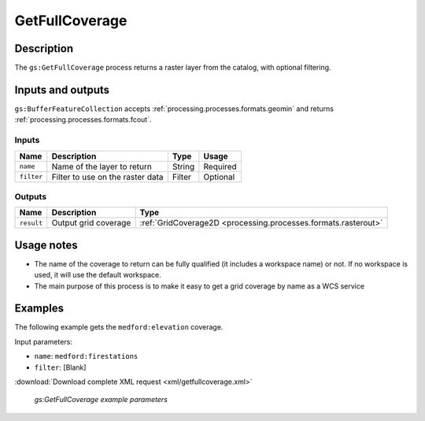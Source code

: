 .. _processing.processes.raster.getfullcoverage:

GetFullCoverage
===============

Description
-----------

The ``gs:GetFullCoverage`` process returns a raster layer from the catalog, with optional filtering.

Inputs and outputs
------------------

``gs:BufferFeatureCollection`` accepts :ref:`processing.processes.formats.geomin` and returns :ref:`processing.processes.formats.fcout`.

Inputs
~~~~~~

.. list-table::
   :header-rows: 1

   * - Name
     - Description
     - Type
     - Usage
   * - ``name``
     - Name of the layer to return
     - String
     - Required
   * - ``filter``
     - Filter to use on the raster data
     - Filter
     - Optional

Outputs
~~~~~~~

.. list-table::
   :header-rows: 1

   * - Name
     - Description
     - Type
   * - ``result``
     - Output grid coverage
     - :ref:`GridCoverage2D <processing.processes.formats.rasterout>`

Usage notes
-----------

* The name of the coverage to return can be fully qualified (it includes a workspace name) or not. If no workspace is used, it will use the default workspace.
* The main purpose of this process is to make it easy to get a grid coverage by name as a WCS service

Examples
--------

The following example gets the ``medford:elevation`` coverage.

Input parameters:

* ``name``: ``medford:firestations``
* ``filter``: [Blank]

:download:`Download complete XML request <xml/getfullcoverage.xml>`

.. figure:: img/getfullcoverageexampleUI.png

   *gs:GetFullCoverage example parameters*




